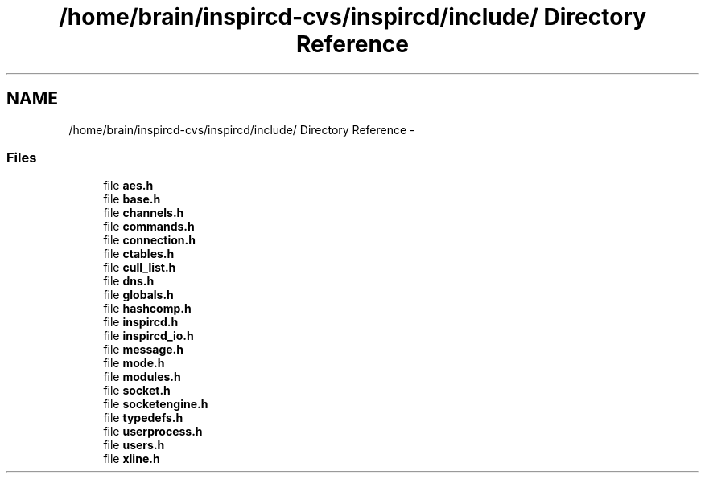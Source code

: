 .TH "/home/brain/inspircd-cvs/inspircd/include/ Directory Reference" 3 "19 Dec 2005" "Version 1.0Betareleases" "InspIRCd" \" -*- nroff -*-
.ad l
.nh
.SH NAME
/home/brain/inspircd-cvs/inspircd/include/ Directory Reference \- 
.SS "Files"

.in +1c
.ti -1c
.RI "file \fBaes.h\fP"
.br
.ti -1c
.RI "file \fBbase.h\fP"
.br
.ti -1c
.RI "file \fBchannels.h\fP"
.br
.ti -1c
.RI "file \fBcommands.h\fP"
.br
.ti -1c
.RI "file \fBconnection.h\fP"
.br
.ti -1c
.RI "file \fBctables.h\fP"
.br
.ti -1c
.RI "file \fBcull_list.h\fP"
.br
.ti -1c
.RI "file \fBdns.h\fP"
.br
.ti -1c
.RI "file \fBglobals.h\fP"
.br
.ti -1c
.RI "file \fBhashcomp.h\fP"
.br
.ti -1c
.RI "file \fBinspircd.h\fP"
.br
.ti -1c
.RI "file \fBinspircd_io.h\fP"
.br
.ti -1c
.RI "file \fBmessage.h\fP"
.br
.ti -1c
.RI "file \fBmode.h\fP"
.br
.ti -1c
.RI "file \fBmodules.h\fP"
.br
.ti -1c
.RI "file \fBsocket.h\fP"
.br
.ti -1c
.RI "file \fBsocketengine.h\fP"
.br
.ti -1c
.RI "file \fBtypedefs.h\fP"
.br
.ti -1c
.RI "file \fBuserprocess.h\fP"
.br
.ti -1c
.RI "file \fBusers.h\fP"
.br
.ti -1c
.RI "file \fBxline.h\fP"
.br
.in -1c
